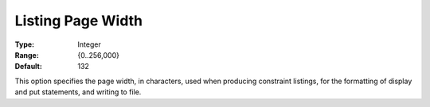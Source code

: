 

.. _Options_Listing_Format_Options_-_Listi:


Listing Page Width
==================



:Type:	Integer	
:Range:	{0..256,000}	
:Default:	132	



This option specifies the page width, in characters, used when producing constraint listings, for the formatting of display and put statements, and writing to file.



